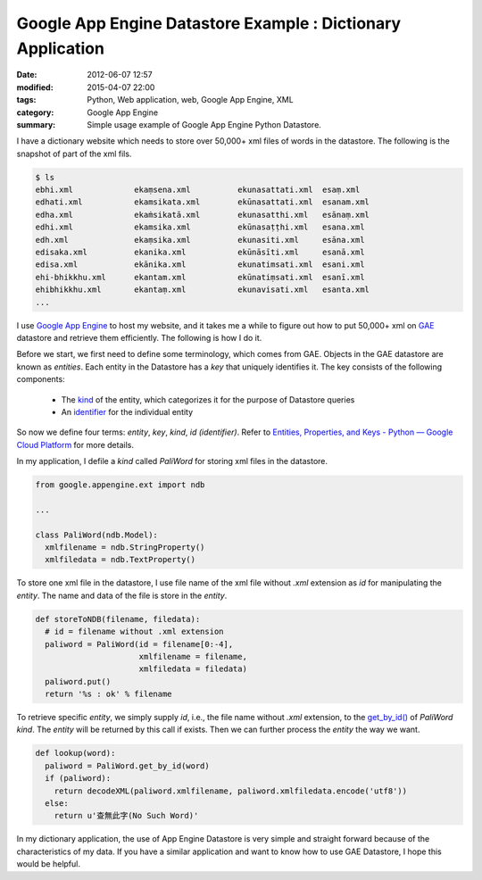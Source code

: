 Google App Engine Datastore Example : Dictionary Application
############################################################

:date: 2012-06-07 12:57
:modified: 2015-04-07 22:00
:tags: Python, Web application, web, Google App Engine, XML
:category: Google App Engine
:summary: Simple usage example of Google App Engine Python Datastore.


I have a dictionary website which needs to store over 50,000+ xml files of words
in the datastore. The following is the snapshot of part of the xml fils.

.. code-block:: bash

  $ ls
  ebhi.xml             ekaṃsena.xml          ekunasattati.xml  esaṃ.xml
  edhati.xml           ekamsikata.xml        ekūnasattati.xml  esanam.xml
  edha.xml             ekaṁsikatā.xml        ekunasatthi.xml   esānaṃ.xml
  edhi.xml             ekamsika.xml          ekūnasaṭṭhi.xml   esana.xml
  edh.xml              ekaṃsika.xml          ekunasiti.xml     esāna.xml
  edisaka.xml          ekanika.xml           ekūnāsīti.xml     esanā.xml
  edisa.xml            ekānika.xml           ekunatimsati.xml  esani.xml
  ehi-bhikkhu.xml      ekantam.xml           ekūnatiṃsati.xml  esanī.xml
  ehibhikkhu.xml       ekantaṃ.xml           ekunavisati.xml   esanta.xml
  ...

I use `Google App Engine`_ to host my website, and it takes me a while to figure
out how to put 50,000+ xml on GAE_ datastore and retrieve them efficiently. The
following is how I do it.

Before we start, we first need to define some terminology, which comes from GAE.
Objects in the GAE datastore are known as *entities*. Each entity in the
Datastore has a *key* that uniquely identifies it. The key consists of the
following components:

  - The kind_ of the entity, which categorizes it for the purpose of Datastore
    queries

  - An identifier_ for the individual entity

So now we define four terms: *entity*, *key*, *kind*, *id (identifier)*. Refer
to `Entities, Properties, and Keys - Python — Google Cloud Platform`_ for more
details.

In my application, I defile a *kind* called *PaliWord* for storing xml files in
the datastore.

.. code-block:: python

  from google.appengine.ext import ndb

  ...

  class PaliWord(ndb.Model):
    xmlfilename = ndb.StringProperty()
    xmlfiledata = ndb.TextProperty()

To store one xml file in the datastore, I use file name of the xml file without
`.xml` extension as *id* for manipulating the *entity*. The name and data of the
file is store in the *entity*.

.. code-block:: python

  def storeToNDB(filename, filedata):
    # id = filename without .xml extension
    paliword = PaliWord(id = filename[0:-4],
                        xmlfilename = filename,
                        xmlfiledata = filedata)
    paliword.put()
    return '%s : ok' % filename

To retrieve specific *entity*, we simply supply *id*, i.e., the file name
without `.xml` extension, to the `get_by_id()`_ of *PaliWord* *kind*. The
*entity* will be returned by this call if exists. Then we can further process
the *entity* the way we want.

.. code-block:: python

  def lookup(word):
    paliword = PaliWord.get_by_id(word)
    if (paliword):
      return decodeXML(paliword.xmlfilename, paliword.xmlfiledata.encode('utf8'))
    else:
      return u'查無此字(No Such Word)'

In my dictionary application, the use of App Engine Datastore is very simple and
straight forward because of the characteristics of my data. If you have a
similar application and want to know how to use GAE Datastore, I hope this would
be helpful.



.. _Google App Engine: https://cloud.google.com/appengine/

.. _GAE: https://cloud.google.com/appengine/

.. _kind: https://cloud.google.com/appengine/docs/python/datastore/entities#Python_Kinds_and_identifiers

.. _identifier: https://cloud.google.com/appengine/docs/python/datastore/entities#Python_Kinds_and_identifiers

.. _Entities, Properties, and Keys - Python — Google Cloud Platform: https://cloud.google.com/appengine/docs/python/datastore/entities

.. _get_by_id(): https://cloud.google.com/appengine/docs/python/datastore/modelclass#Model_get_by_id
